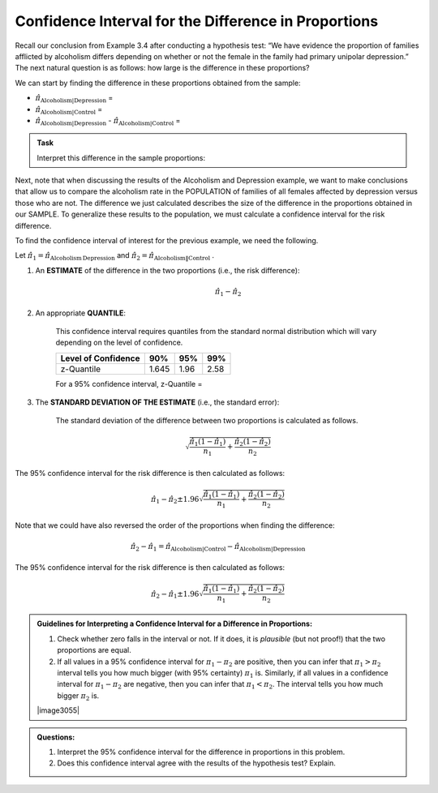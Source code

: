 
Confidence Interval for the Difference in Proportions
-----------------------------------------------------

Recall our conclusion from Example 3.4 after conducting a hypothesis
test: “We have evidence the proportion of families afflicted by
alcoholism differs depending on whether or not the female in the family
had primary unipolar depression.” The next natural question is as
follows: how large is the difference in these proportions?

We can start by finding the difference in these proportions obtained
from the sample:

-  :math:`\hat{\pi}_{\mathrm{Alcoholism|Depression}}` =

-  :math:`\hat{\pi}_{\mathrm{Alcoholism|Control}}` =

-  :math:`\hat{\pi}_{\mathrm{Alcoholism|Depression}}` - :math:`\hat{\pi}_{\mathrm{Alcoholism|Control}}` =

.. admonition:: Task

    Interpret this difference in the sample proportions:

Next, note that when discussing the results of the Alcoholism and
Depression example, we want to make conclusions that allow us to compare
the alcoholism rate in the POPULATION of families of all females
affected by depression versus those who are not. The difference we just
calculated describes the size of the difference in the proportions
obtained in our SAMPLE. To generalize these results to the population,
we must calculate a confidence interval for the risk difference.

To find the confidence interval of interest for the previous example, we
need the following.

Let :math:`\hat{\pi}_1 = \hat{\pi}_{\mathrm{Alcoholism\,Depression}}` 
and :math:`\hat{\pi}_2 = \hat{\pi}_{\mathrm{Alcoholism\|Control}}` .

1. An **ESTIMATE** of the difference in the two proportions (i.e., the risk
   difference): 

   .. math:: \hat{\pi}_1 - \hat{\pi}_2

2. An appropriate **QUANTILE**:

    This confidence interval requires quantiles from the standard normal
    distribution which will vary depending on the level of confidence.

    +-----------------------+---------+--------+--------+
    | Level of Confidence   | 90%     | 95%    | 99%    |
    +=======================+=========+========+========+
    | z-Quantile            | 1.645   | 1.96   | 2.58   |
    +-----------------------+---------+--------+--------+

    For a 95% confidence interval, z-Quantile =

3. The **STANDARD DEVIATION OF THE ESTIMATE** (i.e., the standard error):

    The standard deviation of the difference between two proportions
    is calculated as follows.
    
    .. math::

        \sqrt{\frac{\hat{\pi}_1(1-\hat{\pi}_1)}{n_1} +\frac{\hat{\pi}_2(1-\hat{\pi}_2)}{n_2}} 

The 95% confidence interval for the risk difference is then calculated
as follows:
   .. math:: \hat{\pi}_1 - \hat{\pi}_2 \pm 1.96\sqrt{\frac{\hat{\pi}_1(1-\hat{\pi}_1)}{n_1} +\frac{\hat{\pi}_2(1-\hat{\pi}_2)}{n_2}} 

Note that we could have also reversed the order of the proportions
when finding the difference:
   .. math:: \hat{\pi}_2 - \hat{\pi}_1 = \hat{\pi}_{\mathrm{Alcoholism|Control}} - \hat{\pi}_{\mathrm{Alcoholism|Depression}} 

The 95% confidence interval for the risk difference is then calculated
as follows:
   .. math:: \hat{\pi}_2 - \hat{\pi}_1 \pm 1.96\sqrt{\frac{\hat{\pi}_1(1-\hat{\pi}_1)}{n_1} +\frac{\hat{\pi}_2(1-\hat{\pi}_2)}{n_2}} 

.. admonition:: Guidelines for Interpreting a Confidence Interval for a Difference in Proportions:

    1. Check whether zero falls in the interval or not. If it does, it is
       *plausible* (but not proof!) that the two proportions are equal.

    2. If all values in a 95% confidence interval for :math:`\pi_1 - \pi_2`
       are positive, then you can infer that :math:`\pi_1 > \pi_2`
       interval tells you how much bigger (with 95% certainty) :math:`\pi_1`
       is.  Similarly, if all values in a confidence interval for :math:`\pi_1 - \pi_2`
       are negative, then you can infer that :math:`\pi_1 < \pi_2`.
       The interval tells you how much bigger :math:`\pi_2` is.

    |image3055|

.. admonition:: Questions:

    1. Interpret the 95% confidence interval for the difference in
       proportions in this problem.

    2. Does this confidence interval agree with the results of the
       hypothesis test? Explain.
